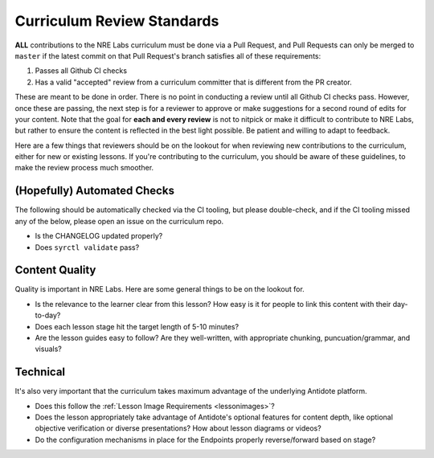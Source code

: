 .. _curriculum-reviewers:

Curriculum Review Standards
===========================

**ALL** contributions to the NRE Labs curriculum must be done via a Pull Request, and Pull Requests
can only be merged to ``master`` if the latest commit on that Pull Request's branch satisfies all of
these requirements:

1. Passes all Github CI checks
2. Has a valid "accepted" review from a curriculum committer that is different from the PR creator.

These are meant to be done in order. There is no point in conducting a review until all Github CI checks pass.
However, once these are passing, the next step is for a reviewer to approve or make suggestions for a second round of edits
for your content. Note that the goal for **each and every review** is not to nitpick or make it difficult to
contribute to NRE Labs, but rather to ensure the content is reflected in the best light possible. Be patient
and willing to adapt to feedback.

Here are a few things that reviewers should be on the lookout for when reviewing new contributions to the
curriculum, either for new or existing lessons. If you're contributing to the curriculum, you should be aware
of these guidelines, to make the review process much smoother.

(Hopefully) Automated Checks
----------------------------

The following should be automatically checked via the CI tooling, but please double-check, and if the CI tooling
missed any of the below, please open an issue on the curriculum repo.

- Is the CHANGELOG updated properly?
- Does ``syrctl validate`` pass?

Content Quality
---------------

Quality is important in NRE Labs. Here are some general things to be on the lookout for.

- Is the relevance to the learner clear from this lesson? How easy is it for people
  to link this content with their day-to-day?
- Does each lesson stage hit the target length of 5-10 minutes?
- Are the lesson guides easy to follow? Are they well-written,
  with appropriate chunking, puncuation/grammar, and visuals?

Technical
---------

It's also very important that the curriculum takes maximum advantage of the underlying Antidote
platform.

- Does this follow the :ref:`Lesson Image Requirements <lessonimages>`?
- Does the lesson appropriately take advantage of Antidote's optional features for content depth, like
  optional objective verification or diverse presentations? How about lesson diagrams or videos?
- Do the configuration mechanisms in place for the Endpoints properly reverse/forward based on stage?

